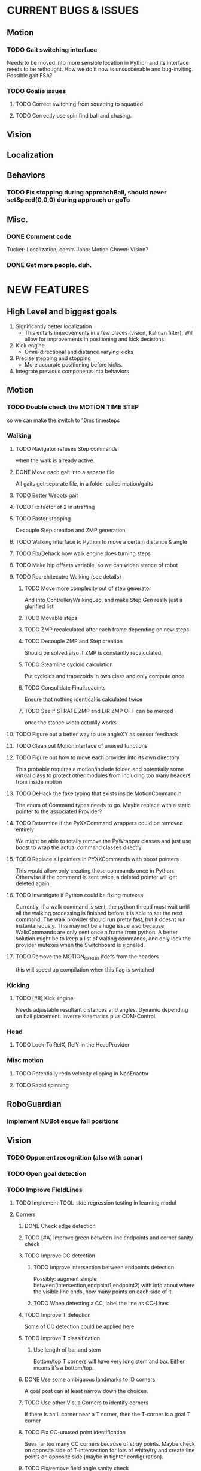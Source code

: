 * CURRENT BUGS & ISSUES

** Motion
*** TODO Gait switching interface
    Needs to be moved into more sensible location in Python and its interface needs to be rethought. How we do it now is unsustainable and bug-inviting. Possible gait FSA?

*** TODO Goalie issues

**** TODO Correct switching from squatting to squatted

**** TODO Correctly use spin find ball and chasing.

** Vision

** Localization

** Behaviors

*** TODO Fix stopping during approachBall, should never setSpeed(0,0,0) during approach or goTo

** Misc.

*** DONE Comment code
    Tucker: Localization, comm
    Joho: Motion
    Chown: Vision?
*** DONE Get more people. duh.

* NEW FEATURES
** High Level and biggest goals
   1. Significantly better localization
      * This entails improvements in a few places (vision, Kalman filter). Will allow for improvements in positioning and kick decisions.
   2. Kick engine
      * Omni-directional and distance varying kicks
   3. Precise stepping and stopping
      * More accurate positioning before kicks.
   4. Integrate previous components into behaviors

** Motion
*** TODO Double check the MOTION TIME STEP
    so we can make the switch to 10ms timesteps
*** Walking
**** TODO Navigator refuses Step commands
     when the walk is already active.
**** DONE Move each gait into a separte file
     All gaits get separate file, in a folder called motion/gaits
**** TODO Better Webots gait

**** TODO Fix factor of 2 in straffing
**** TODO Faster stopping
     Decouple Step creation and ZMP generation
**** TODO Walking interface to Python to move a certain distance & angle

**** TODO Fix/Dehack how walk engine does turning steps

**** TODO Make hip offsets variable, so we can widen stance of robot

**** TODO Rearchitecutre Walking (see details)
***** TODO Move more complexity out of step generator
      And into Controller/WalkingLeg, and make Step Gen really just a glorified list
***** TODO Movable steps

***** TODO ZMP recalculated after each frame depending on new steps

***** TODO Decouple ZMP and Step creation
      Should be solved also if ZMP is constantly recalculated
***** TODO Steamline cycloid calculation
      Put cycloids and trapezoids in own class and only compute once
***** TODO Consolidate FinalizeJoints
      Ensure that nothing identical is calculated twice
***** TODO See if STRAFE ZMP and L/R ZMP OFF can be merged
      once the stance width actually works
**** TODO Figure out a better way to use angleXY as sensor feedback
**** TODO Clean out MotionInterface of unused functions
**** TODO Figure out how to move each provider into its own directory
     This probably requires a motion/include folder, and potentially
     some virtual class to protect  other modules from including too
     many headers from inside motion
**** TODO DeHack the fake typing that exists inside MotionCommand.h
     The enum of Command types needs to go. Maybe replace with a static
     pointer to the associated Provider?
**** TODO Determine if the PyXXCommand wrappers could be removed entirely
     We might be able to totally remove the PyWrapper classes and just
     use boost to wrap the actual command classes directly
**** TODO Replace all pointers in PYXXCommands with boost pointers
     This would allow only creating those commands once in Python. Otherwise
     if the command is sent twice, a deleted pointer will get deleted again.
**** TODO Investigate if Python could be fixing mutexes
     Currently, if a walk command is sent, the python thread
     must wait until all the walking processing is finished before it is able
     to set the next command.  The walk provider should run pretty fast,  but
     it doesnt run instantaneously. This may not be a huge issue also because
     WalkCommands are only sent once a frame from python. A better solution
     might be to keep a list of waiting commands, and only lock the provider
     mutexes when the Switchboard is signaled.
**** TODO Remove the MOTION_DEBUG ifdefs from the headers
     this will speed up compilation when this flag is switched
*** Kicking

**** TODO [#B] Kick engine
     Needs adjustable resultant distances and angles. Dynamic depending on ball placement.
     Inverse kinematics plus COM-Control.

*** Head
**** TODO Look-To RelX, RelY in the HeadProvider

*** Misc motion
**** TODO Potentially redo velocity clipping in NaoEnactor
**** TODO Rapid spinning

** RoboGuardian
*** Implement NUBot esque fall positions
** Vision
*** TODO Opponent recognition (also with sonar)
*** TODO Open goal detection
*** TODO Improve FieldLines
**** TODO Implement TOOL-side regression testing in learning modul
**** Corners
***** DONE Check edge detection
***** TODO [#A] Improve green between line endpoints and corner sanity check
***** TODO Improve CC detection
****** TODO Improve intersection between endpoints detection
       Possibly: augment simple between(intersection,endpoint1,endpoint2) with info about where the visible line ends, how many points on each side of it.
****** TODO When detecting a CC, label the line as CC-Lines
***** TODO Improve T detection
      Some of CC detection could be applied here
***** TODO Improve T classification
****** Use length of bar and stem
       Bottom/top T corners will have very long stem and bar. Either means it's a bottom/top.
***** DONE Use some ambiguous landmarks to ID corners
      A goal post can at least narrow down the choices.
***** TODO Use other VisualCorners to identify corners
      If there is an L corner near a T corner, then the T-corner is a goal T corner
***** TODO Fix CC-unused point identification
      Sees far too many CC corners because of stray points. Maybe check on opposite side of T-intersection for lots of white/try and create line points on opposite side (maybe in tighter configuration).
***** TODO Fix/remove field angle sanity check
      Possibly just broaden it significantly
***** TODO Set shape when setting possible corners
***** TODO Loop through and remark all CC-intersections given other corners
**** Lines
***** TODO Better use corner information to identify lines
***** TODO Identify lines without corners
***** TODO Extend lines?
      Maybe scan off the end of a line for more white, then try to make more line points, tightly and add them to the line. Debug current system.
** Localization

*** TODO Improve Kalman filter
**** TODO Investigate using unscented or multi-modal filter
**** TODO Improve handling of unexpected observations
     Could turn it off or use a counter for when to use observations again.
**** TODO Move from boost/UBLAS to the Eigen matrix library.
*** DONE Do ball covariance differently / landmark cartesian coordinates
    There will be comments in the LocEKF and BallEKF describing this
*** TODO Investigate sensor based odometry
*** TODO Topological localization
*** TODO Teammate localization
*** TODO Opponent localization
    Each opponent can be treated the same way as the ball.  The code from the BallEKF should work fine, the one difference is that we need to do data association between the observations and the different robot estimates.  Said otherwise, we have to track four opponent robots and we need to have some way of matching the observation to the correct of the four robots.  First try is nearest neighbor. The literature has many other solutions. If people need help send Tucker an email and he can give you some jumping off papers.
*** TODO Better ambiguous landmark usage
**** Use a joint probability for all landmarks, instead of a NN association for each landmark independently
**** Use a multi-modal kalman filter
*** TODO Test using corners farther than 150cm
** Behaviors
*** TODO [#A] Replace hand coded kick decision with computational best kick choice.

*** TODO [#A] Python kick objects.
    Objects store kick characteristics like distance, angle, and total move time.
*** TODO [#A] Kick objectives define high level desired ball placement.
    E.g. "in their goal", "opponent side of the field", "in front of my teammate"
*** TODO [#A] Improve positioning on ball before kick.
    Choose kick before stopping, then position accordingly.
*** TODO [#B] Better shot aiming
    First, aim where they're likely to not be. Then, add in shot detection.

*** TODO Goalie positioning

*** TODO Goalie saves (that do not harm the robot, preferably)
    e.g. kick leg out when ball is close enough, or at least a gentle dive.

*** TODO Fall protection, a la NuBots.
    Keep detection in C++, but increase its robustness and add Python mid-fall response.

*** TODO Smarter and faster panning, ball searching
    Don't look of the field, face the field

*** TODO Re-implement Aibo role selection as per NBites paper on subject
**** This is pretty much there
**** Just need to add in stuff for the third robot
*** TODO Work out 3 robot deployment strategy
*** TODO Passing
*** TODO Monitor robot stability online:
    (maybe by amplitude of aX/aY oscillation),
    and potentially have behaviors react when this oscillation becomes too large
** Tools
*** TOOL
**** TODO Classifier.
**** TODO Setup TCP streaming to robots
***** TODO Be able to stream localization info, including landmark detection from a robot in real time
*** Trac
**** TODO Use tickets more to manage team workflow
*** Other
**** Burst tools
     Check out the burst tools and adapt them to our needs. Possibly write integrate into
     TOOL.

** Website
*** Added a captcha to reduce spam comments on blog
** General
*** Systematically ensure all method declarations are not in headers
*** Systematically make sure GPL license is everywhere
